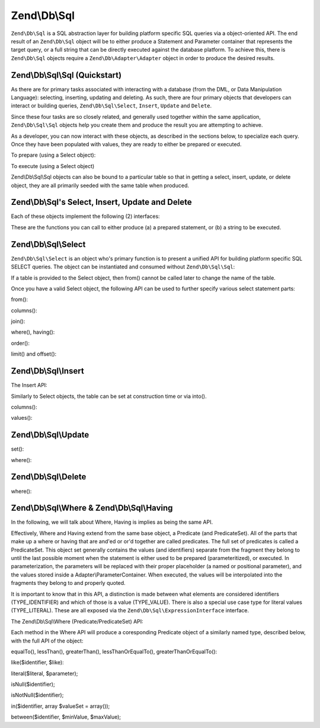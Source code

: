 .. _zend.db.sql:

Zend\\Db\\Sql
=============

``Zend\Db\Sql`` is a SQL abstraction layer for building platform specific SQL queries via a object-oriented API. The end result of an ``Zend\Db\Sql`` object will be to either produce a Statement and Parameter container that represents the target query, or a full string that can be directly executed against the database platform. To achieve this, there is ``Zend\Db\Sql`` objects require a ``Zend\Db\Adapter\Adapter`` object in order to produce the desired results.

.. _zend.db.sql.sql:

Zend\\Db\\Sql\\Sql (Quickstart)
-------------------------------

As there are for primary tasks associated with interacting with a database (from the DML, or Data Manipulation Language): selecting, inserting, updating and deleting. As such, there are four primary objects that developers can interact or building queries, ``Zend\Db\Sql\Select``, ``Insert``, ``Update`` and ``Delete``.

Since these four tasks are so closely related, and generally used together within the same application, ``Zend\Db\Sql\Sql`` objects help you create them and produce the result you are attempting to achieve.

.. code-block:: php
   :linenos:

   use Zend\Db\Sql\Sql;
   $sql = new Sql($adapter);
   $select = $sql->select(); // @return Zend\Db\Sql\Select
   $insert = $sql->insert(); // @return Zend\Db\Sql\Insert
   $update = $sql->update(); // @return Zend\Db\Sql\Update
   $delete = $sql->delete(); // @return Zend\Db\Sql\Delete

As a developer, you can now interact with these objects, as described in the sections below, to specialize each query. Once they have been populated with values, they are ready to either be prepared or executed.

To prepare (using a Select object):

.. code-block:: php
   :linenos:

   use Zend\Db\Sql\Sql;
   $select = new Sql($adapter);
   $select->from('foo');
   $select->where(array('id' => 2));

   $statement = $sql->prepareStatementForSqlObject($select);
   $results = $statement->execute();

To execute (using a Select object)

.. code-block:: php
   :linenos:

   use Zend\Db\Sql\Sql;
   $select = new Sql($adapter);
   $select->from('foo');
   $select->where(array('id' => 2));

   $selectString = $sql->getSqlStringForSqlObject($select);
   $results = $adapter->query($selectString, $adapter::QUERY_MODE_EXECUTE);

Zend\\Db\\Sql\\Sql objects can also be bound to a particular table so that in getting a select, insert, update, or delete object, they are all primarily seeded with the same table when produced.

.. code-block:: php
   :linenos:

   use Zend\Db\Sql\Sql;
   $select = new Sql($adapter, 'foo');
   $select->where(array('id' => 2)); // $select already has the from('foo') applied

.. _zend.db.sql.sql-objects:

Zend\\Db\\Sql's Select, Insert, Update and Delete
-------------------------------------------------

Each of these objects implement the following (2) interfaces:

.. code-block:: php
   :linenos:

   public function prepareStatement(Adapter $adapter, StatementInterface $statement);
   public function getSqlString(PlatformInterface $adapterPlatform = null);

These are the functions you can call to either produce (a) a prepared statement, or (b) a string to be executed.

.. _zend.db.sql.select:

Zend\\Db\\Sql\\Select
---------------------

``Zend\Db\Sql\Select`` is an object who's primary function is to present a unified API for building platform specific SQL SELECT queries. The object can be instantiated and consumed without ``Zend\Db\Sql\Sql``:

.. code-block:: php
   :linenos:

   use Zend\Db\Sql\Select;
   $select = new Select();
   // or, to produce a $select bound to a specific table
   $select = new Select('foo');

If a table is provided to the Select object, then from() cannot be called later to change the name of the table.

Once you have a valid Select object, the following API can be used to further specify various select statement parts:

.. code-block:: php
   :linenos:

   class Select extends AbstractSql implements SqlInterface, PreparableSqlInterface
   {
       const JOIN_INNER = 'inner';
       const JOIN_OUTER = 'outer';
       const JOIN_LEFT = 'left';
       const JOIN_RIGHT = 'right';
       const SQL_STAR = '*';
       const ORDER_ASCENDING = 'ASC';
       const ORDER_DESENDING = 'DESC';

       public $where; // @param Where $where

       public function __construct($table = null);
       public function from($table);
       public function columns(array $columns, $prefixColumnsWithTable = true);
       public function join($name, $on, $columns = self::SQL_STAR, $type = self::JOIN_INNER);
       public function where($predicate, $combination = Predicate\PredicateSet::OP_AND);
       public function group($group);
       public function having($predicate, $combination = Predicate\PredicateSet::OP_AND);
       public function order($order);
       public function limit($limit);
       public function offset($offset);
   }

from():

.. code-block:: php
   :linenos:

   // as a string:
   $select->from('foo');

   // as an array to specify an alias:
   // produces SELECT "t".* FROM "table" AS "t"

   $select->from(array('t' => 'table'));

   // using a Sql\TableIdentifier:
   // same output as above

   $select->from(new TableIdentifier(array('t' => 'table')));

columns():

.. code-block:: php
   :linenos:

   // as array of names
   $select->columns(array('foo', 'bar'));

   // as an associative array with aliases as the keys:
   // produces 'bar' AS 'foo', 'bax' AS 'baz'

   $select->columns(array('foo' => 'bar', 'baz' => 'bax'));

join():

.. code-block:: php
   :linenos:

   $select->join(
   	'foo' // table name,
   	'id = bar.id', // expression to join on (will be quoted by platform object before insertion),
   	array('bar', 'baz'), // (optional) list of columns, same requiremetns as columns() above
   	$select::JOIN_OUTER // (optional), one of inner, outer, left, right also represtned by constants in the API
   );

   $select->from(array('f' => 'foo'))  // base table
       ->join(array('b' => 'bar'),     // join table with alias
       'f.foo_id = b.foo_id');         // join expression

where(), having():

.. code-block:: php
   :linenos:

   see Where/Having section below

order():

.. code-block:: php
   :linenos:

   $select = new Select;
   $select->order('id DESC'); // produces 'id' DESC

   $select = new Select;
   $select->order('id DESC')
   	->order('name ASC, age DESC'); // produces 'id' DESC, 'name' ASC, 'age' DESC

   $select = new Select;
   $select->order(array('name ASC', 'age DESC')); // produces 'name' ASC, 'age' DESC

limit() and offset():

.. code-block:: php
   :linenos:

   $select = new Select;
   $select->limit(5); // always takes an integer/numeric
   $select->offset(10); // similarly takes an integer/numeric

.. _zend.db.sql.insert:

Zend\\Db\\Sql\\Insert
---------------------

The Insert API:

.. code-block:: php
   :linenos:

   class Insert implements SqlInterface, PreparableSqlInterface
   {
   	const VALUES_MERGE = 'merge';
   	const VALUES_SET   = 'set';

   	public function __construct($table = null);
   	public function into($table);
   	public function columns(array $columns);
   	public function values(array $values, $flag = self::VALUES_SET);
   }

Similarly to Select objects, the table can be set at construction time or via into().

columns():

.. code-block:: php
   :linenos:

   $insert->columns(array('foo', 'bar')); // set the valid columns

values():

.. code-block:: php
   :linenos:

   // default behavior of values is to set the values
   // succesive calls will not preserve values from previous calls
   $insert->values(array(
   	'col_1' => 'value1',
   	'col_2' => 'value2'
   ));

.. code-block:: php
   :linenos:

   // merging values with previous calls
   $insert->values(array('col_2' => 'value2'), $insert::VALUES);

.. _zend.db.sql.update:

Zend\\Db\\Sql\\Update
---------------------

.. code-block:: php
   :linenos:

   class Update
   {
       const VALUES_MERGE = 'merge';
       const VALUES_SET   = 'set';

       public $where; // @param Where $where
       public function __construct($table = null);
       public function table($table);
       public function set(array $values, $flag = self::VALUES_SET);
       public function where($predicate, $combination = Predicate\PredicateSet::OP_AND);
   }

set():

.. code-block:: php
   :linenos:

   $update->set(array('foo' => 'bar', 'baz' => bax'));

where():

.. code-block:: php
   :linenos:

   See where section below.

.. _zend.db.sql.delete:

Zend\\Db\\Sql\\Delete
---------------------

.. code-block:: php
   :linenos:

   class Delete
   {
       public $where; // @param Where $where
       public function __construct($table = null);
       public function from($table);
       public function where($predicate, $combination = Predicate\PredicateSet::OP_AND);
   }

where():

.. code-block:: php
   :linenos:

   See where section below.

.. _zend.db.sql.where:

Zend\\Db\\Sql\\Where & Zend\\Db\\Sql\\Having
--------------------------------------------

In the following, we will talk about Where, Having is implies as being the same API.

Effectively, Where and Having extend from the same base object, a Predicate (and PredicateSet). All of the parts that make up a where or having that are and'ed or or'd together are called predicates. The full set of predicates is called a PredicateSet. This object set generally contains the values (and identifiers) separate from the fragment they belong to until the last possible moment when the statement is either used to be prepared (parameteritized), or executed. In parameterization, the parameters will be replaced with their proper placeholder (a named or positional parameter), and the values stored inside a Adapter\\ParameterContainer. When executed, the values will be interpolated into the fragments they belong to and properly quoted.

It is important to know that in this API, a distinction is made between what elements are considered identifiers (TYPE_IDENTIFIER) and which of those is a value (TYPE_VALUE). There is also a special use case type for literal values (TYPE_LITERAL). These are all exposed via the ``Zend\Db\Sql\ExpressionInterface`` interface.

The Zend\\Db\\Sql\\Where (Predicate/PredicateSet) API:

.. code-block:: php
   :linenos:

   // Where & Having:
   class Predicate extends PredicateSet
   {
   	public $and;
   	public $or;
   	public $AND;
   	public $OR;
   	public $NEST;
   	public $UNNSET;

       public function nest();
       public function setUnnest(Predicate $predicate);
       public function unnest();
       public function equalTo($left, $right, $leftType = self::TYPE_IDENTIFIER, $rightType = self::TYPE_VALUE);
       public function lessThan($left, $right, $leftType = self::TYPE_IDENTIFIER, $rightType = self::TYPE_VALUE);
       public function greaterThan($left, $right, $leftType = self::TYPE_IDENTIFIER, $rightType = self::TYPE_VALUE);
       public function lessThanOrEqualTo($left, $right, $leftType = self::TYPE_IDENTIFIER, $rightType = self::TYPE_VALUE);
       public function greaterThanOrEqualTo($left, $right, $leftType = self::TYPE_IDENTIFIER, $rightType = self::TYPE_VALUE);
       public function like($identifier, $like);
       public function literal($literal, $parameter);
       public function isNull($identifier);
       public function isNotNull($identifier);
       public function in($identifier, array $valueSet = array());
       public function between($identifier, $minValue, $maxValue);


      	// Inherited From PredicateSet

       public function addPredicate(PredicateInterface $predicate, $combination = null);
       public function getPredicates();
       public function orPredicate(PredicateInterface $predicate);
       public function andPredicate(PredicateInterface $predicate);
       public function getExpressionData();
       public function count();

   }

Each method in the Where API will produce a coresponding Predicate object of a similarly named type, described below, with the full API of the object:

equalTo(), lessThan(), greaterThan(), lessThanOrEqualTo(), greaterThanOrEqualTo():

.. code-block:: php
   :linenos:

   $where->equalTo('id', 5);

   // same as the following workflow
   $where->addPredicate(
   	new Predicate\Operator($left, Operator::OPERATOR_EQUAL_TO, $right, $leftType, $rightType)
   );

   class Operator implements PredicateInterface
   {
       const OPERATOR_EQUAL_TO                  = '=';
       const OP_EQ                              = '=';
       const OPERATOR_NOT_EQUAL_TO              = '!=';
       const OP_NE                              = '!=';
       const OPERATOR_LESS_THAN                 = '<';
       const OP_LT                              = '<';
       const OPERATOR_LESS_THAN_OR_EQUAL_TO     = '<=';
       const OP_LTE                             = '<=';
       const OPERATOR_GREATER_THAN              = '>';
       const OP_GT                              = '>';
       const OPERATOR_GREATER_THAN_OR_EQUAL_TO  = '>=';
       const OP_GTE                             = '>=';

       public function __construct($left = null, $operator = self::OPERATOR_EQUAL_TO, $right = null, $leftType = self::TYPE_IDENTIFIER, $rightType = self::TYPE_VALUE);
       public function setLeft($left);
       public function getLeft();
       public function setLeftType($type);
       public function getLeftType();
       public function setOperator($operator);
       public function getOperator();
       public function setRight($value);
       public function getRight();
       public function setRightType($type);
       public function getRightType();
       public function getExpressionData();
   }

like($identifier, $like):

.. code-block:: php
   :linenos:

   $where->like($identifier, $like):

   // same as
   $where->addPredicate(
   	new Predicate\Like($identifier, $like)
   );

   // full API

   class Like implements PredicateInterface
   {
       public function __construct($identifier = null, $like = null);
       public function setIdentifier($identifier);
       public function getIdentifier();
       public function setLike($like);
       public function getLike();
   }

literal($literal, $parameter);

.. code-block:: php
   :linenos:

   $where->literal($literal, $parameter);

   // same as
   $where->addPredicate(
       new Predicate\Expression($literal, $parameter)
   );

   // full API
   class Expression implements ExpressionInterface, PredicateInterface
   {
       const PLACEHOLDER = '?';
   	public function __construct($expression = null, $valueParameter = null /*[, $valueParameter, ... ]*/);
       public function setExpression($expression);
       public function getExpression();
       public function setParameters($parameters);
       public function getParameters();
       public function setTypes(array $types);
       public function getTypes();
   }

isNull($identifier);

.. code-block:: php
   :linenos:

   $where->isNull($identifier);

   // same as
   $where->addPredicate(
       new Predicate\IsNull($identifier)
   );

   // full API
   class IsNull implements PredicateInterface
   {
       public function __construct($identifier = null);
       public function setIdentifier($identifier);
       public function getIdentifier();
   }

isNotNull($identifier);

.. code-block:: php
   :linenos:

   $where->isNotNull($identifier);

   // same as
   $where->addPredicate(
       new Predicate\IsNotNull($identifier)
   );

   // full API
   class IsNotNull implements PredicateInterface
   {
       public function __construct($identifier = null);
       public function setIdentifier($identifier);
       public function getIdentifier();
   }

in($identifier, array $valueSet = array());

.. code-block:: php
   :linenos:

   $where->in($identifier, array $valueSet = array());

   // same as
   $where->addPredicate(
       new Predicate\In($identifier, $valueSet)
   );

   // full API
   class In implements PredicateInterface
   {
       public function __construct($identifier = null, array $valueSet = array());
       public function setIdentifier($identifier);
       public function getIdentifier();
       public function setValueSet(array $valueSet);
       public function getValueSet();
   }

between($identifier, $minValue, $maxValue);

.. code-block:: php
   :linenos:

   $where->between($identifier, $minValue, $maxValue);

   // same as
   $where->addPredicate(
       new Predicate\Between($identifier, $minValue, $maxValue)
   );

   // full API
   class Between implements PredicateInterface
   {
       public function __construct($identifier = null, $minValue = null, $maxValue = null);
       public function setIdentifier($identifier);
       public function getIdentifier();
       public function setMinValue($minValue);
       public function getMinValue();
       public function setMaxValue($maxValue);
       public function getMaxValue();
       public function setSpecification($specification);
   }


